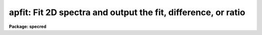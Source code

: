 .. _apfit:

apfit: Fit 2D spectra and output the fit, difference, or ratio
==============================================================

**Package: specred**

.. raw:: html

  <section id="s_usage">
  <h3>Usage</h3>
  <p>
  apfit input output fittype
  </p>
  </section>
  <section id="s_parameters">
  <h3>Parameters</h3>
  <dl id="l_input">
  <dt><b>input</b></dt>
  <!-- Sec='PARAMETERS' Level=0 Label='input' Line='input' -->
  <dd>List of input images to be fit.
  </dd>
  </dl>
  <dl id="l_output">
  <dt><b>output = <span style="font-family: monospace;">""</span></b></dt>
  <!-- Sec='PARAMETERS' Level=0 Label='output' Line='output = ""' -->
  <dd>List of output images to be created with the  fitting results.  If the null
  string is given or the end of the output list is reached before the end
  of the input list then the input image name is used and an extension
  of <span style="font-family: monospace;">".fit"</span>, <span style="font-family: monospace;">".diff"</span>, or <span style="font-family: monospace;">".ratio"</span> is added based on the type of fit.
  </dd>
  </dl>
  <dl id="l_apertures">
  <dt><b>apertures = <span style="font-family: monospace;">""</span></b></dt>
  <!-- Sec='PARAMETERS' Level=0 Label='apertures' Line='apertures = ""' -->
  <dd>Apertures to recenter, resize, trace, and fit.  This only applies
  to apertures read from the input or reference database.  Any new
  apertures defined with the automatic finding algorithm or interactively
  are always selected.  The syntax is a list comma separated ranges
  where a range can be a single aperture number, a hyphen separated
  range of aperture numbers, or a range with a step specified by <span style="font-family: monospace;">"x&lt;step&gt;"</span>;
  for example, <span style="font-family: monospace;">"1,3-5,9-12x2"</span>.
  </dd>
  </dl>
  <dl id="l_fittype">
  <dt><b>fittype = <span style="font-family: monospace;">"difference"</span></b></dt>
  <!-- Sec='PARAMETERS' Level=0 Label='fittype' Line='fittype = "difference"' -->
  <dd>Type of fitted output.  The choices are:
  <dl>
  <dt><b><span style="font-family: monospace;">"fit"</span></b></dt>
  <!-- Sec='PARAMETERS' Level=1 Label='' Line='"fit"' -->
  <dd>The fitted spectra are output.
  </dd>
  </dl>
  <dl>
  <dt><b><span style="font-family: monospace;">"difference"</span></b></dt>
  <!-- Sec='PARAMETERS' Level=1 Label='' Line='"difference"' -->
  <dd>The difference (or residuals) of the data and the fit (data - fit).
  </dd>
  </dl>
  <dl>
  <dt><b><span style="font-family: monospace;">"ratio"</span></b></dt>
  <!-- Sec='PARAMETERS' Level=1 Label='' Line='"ratio"' -->
  <dd>The ratio of the data to the fit.  If a fitted pixel goes below a specified
  threshold the ratio is set to 1.
  </dd>
  </dl>
  </dd>
  </dl>
  <dl id="l_references">
  <dt><b>references = <span style="font-family: monospace;">""</span></b></dt>
  <!-- Sec='PARAMETERS' Level=0 Label='references' Line='references = ""' -->
  <dd>List of reference images to be used to define apertures for the input
  images.  When a reference image is given it supersedes apertures
  previously defined for the input image. The list may be null, <span style="font-family: monospace;">""</span>, or
  any number of images less than or equal to the list of input images.
  There are three special words which may be used in place of an image
  name.  The word <span style="font-family: monospace;">"last"</span> refers to the last set of apertures written to
  the database.  The word <span style="font-family: monospace;">"OLD"</span> requires that an entry exist
  and the word <span style="font-family: monospace;">"NEW"</span> requires that the entry not exist for each input image.
  </dd>
  </dl>
  <dl id="l_interactive">
  <dt><b>interactive = yes</b></dt>
  <!-- Sec='PARAMETERS' Level=0 Label='interactive' Line='interactive = yes' -->
  <dd>Run this task interactively?  If the task is not run interactively then
  all user queries are suppressed and interactive aperture editing and trace
  fitting are disabled.
  </dd>
  </dl>
  <dl id="l_find">
  <dt><b>find = yes</b></dt>
  <!-- Sec='PARAMETERS' Level=0 Label='find' Line='find = yes' -->
  <dd>Find the spectra and define apertures automatically?  In order for
  spectra to be found automatically there must be no apertures for the
  input image or reference image defined in the database.
  </dd>
  </dl>
  <dl id="l_recenter">
  <dt><b>recenter = yes</b></dt>
  <!-- Sec='PARAMETERS' Level=0 Label='recenter' Line='recenter = yes' -->
  <dd>Recenter the apertures?
  </dd>
  </dl>
  <dl id="l_resize">
  <dt><b>resize = yes</b></dt>
  <!-- Sec='PARAMETERS' Level=0 Label='resize' Line='resize = yes' -->
  <dd>Resize the apertures?
  </dd>
  </dl>
  <dl id="l_edit">
  <dt><b>edit = yes</b></dt>
  <!-- Sec='PARAMETERS' Level=0 Label='edit' Line='edit = yes' -->
  <dd>Edit the apertures?  The <i>interactive</i> parameter must also be yes.
  </dd>
  </dl>
  <dl id="l_trace">
  <dt><b>trace = yes</b></dt>
  <!-- Sec='PARAMETERS' Level=0 Label='trace' Line='trace = yes' -->
  <dd>Trace the apertures?
  </dd>
  </dl>
  <dl id="l_fittrace">
  <dt><b>fittrace = yes</b></dt>
  <!-- Sec='PARAMETERS' Level=0 Label='fittrace' Line='fittrace = yes' -->
  <dd>Interactively fit the traced positions by a function?  The <i>interactive</i>
  parameter must also be yes.
  </dd>
  </dl>
  <dl id="l_fit">
  <dt><b>fit = yes</b></dt>
  <!-- Sec='PARAMETERS' Level=0 Label='fit' Line='fit = yes' -->
  <dd>Fit the spectra and produce a fitted output image?
  </dd>
  </dl>
  <p>
  The following two parameters are used in the finding, recentering, resizing,
  editing, and tracing operations.
  </p>
  <dl id="l_line">
  <dt><b>line = INDEF</b></dt>
  <!-- Sec='PARAMETERS' Level=0 Label='line' Line='line = INDEF' -->
  <dd>The starting dispersion line (line or column perpendicular to the dispersion
  axis) for the tracing.  A value of INDEF starts at the middle of the image.
  </dd>
  </dl>
  <dl id="l_nsum">
  <dt><b>nsum = 1</b></dt>
  <!-- Sec='PARAMETERS' Level=0 Label='nsum' Line='nsum = 1' -->
  <dd>Number of dispersion lines to be summed or medianed at each step along
  the dispersion.  For tracing only summing is done and the sign is
  ignored.
  </dd>
  </dl>
  <dl id="l_threshold">
  <dt><b>threshold = 10.</b></dt>
  <!-- Sec='PARAMETERS' Level=0 Label='threshold' Line='threshold = 10.' -->
  <dd>Division threshold for ratio fit type.  If a pixel in the fitted spectrum
  is less than this value then a ratio of 1 is output.
  </dd>
  </dl>
  <p>
  The following parameters control the profile and spectrum fitting.
  </p>
  <dl id="l_background">
  <dt><b>background = <span style="font-family: monospace;">"none"</span></b></dt>
  <!-- Sec='PARAMETERS' Level=0 Label='background' Line='background = "none"' -->
  <dd>Type of background subtraction.  The choices are <span style="font-family: monospace;">"none"</span> for no
  background subtraction, <span style="font-family: monospace;">"average"</span> to average the background within the
  background regions, or <span style="font-family: monospace;">"fit"</span> to fit across the dispersion using the
  background within the background regions.  Note that the <span style="font-family: monospace;">"average"</span>
  option does not do any medianing or bad pixel checking; it is faster
  than fitting however.  Background subtraction also requires that the
  background fitting parameters are properly defined.  For the <span style="font-family: monospace;">"average"</span>
  option only the background sample regions parameter is used.
  </dd>
  </dl>
  <dl id="l_pfit">
  <dt><b>pfit = <span style="font-family: monospace;">"fit1d"</span> (fit1d|fit2d)</b></dt>
  <!-- Sec='PARAMETERS' Level=0 Label='pfit' Line='pfit = "fit1d" (fit1d|fit2d)' -->
  <dd>Profile fitting algorithm to use with variance weighting or cleaning.
  When determining a profile the two dimensional spectrum is divided by
  an estimate of the one dimensional spectrum to form a normalized two
  dimensional spectrum profile.  This profile is then smoothed by fitting
  one dimensional functions, <span style="font-family: monospace;">"fit1d"</span>, along the lines or columns most closely
  corresponding to the dispersion axis or a special two dimensional
  function, <span style="font-family: monospace;">"fit2d"</span>, described by Marsh (see <b>approfile</b>).
  </dd>
  </dl>
  <dl id="l_clean">
  <dt><b>clean = no</b></dt>
  <!-- Sec='PARAMETERS' Level=0 Label='clean' Line='clean = no' -->
  <dd>Detect and replace deviant pixels?
  </dd>
  </dl>
  <dl id="l_skybox">
  <dt><b>skybox = 1</b></dt>
  <!-- Sec='PARAMETERS' Level=0 Label='skybox' Line='skybox = 1' -->
  <dd>Box car smoothing length for sky background when using background
  subtraction.  Since the background noise is often the limiting factor
  for good extraction one may box car smooth the sky to improve the
  statistics in smooth background regions at the expense of distorting
  the subtraction near spectral features.  This is most appropriate when
  the sky regions are limited due to a small slit length.
  </dd>
  </dl>
  <dl id="l_saturation">
  <dt><b>saturation = INDEF</b></dt>
  <!-- Sec='PARAMETERS' Level=0 Label='saturation' Line='saturation = INDEF' -->
  <dd>Saturation or nonlinearity level.  During variance weighted extractions
  wavelength points having any pixels above this value are excluded from the
  profile determination.
  </dd>
  </dl>
  <dl id="l_readnoise">
  <dt><b>readnoise = 0.</b></dt>
  <!-- Sec='PARAMETERS' Level=0 Label='readnoise' Line='readnoise = 0.' -->
  <dd>Read out noise in photons.  This parameter defines the minimum noise
  sigma.  It is defined in terms of photons (or electrons) and scales
  to the data values through the gain parameter.  A image header keyword
  (case insensitive) may be specified to get the value from the image.
  </dd>
  </dl>
  <dl id="l_gain">
  <dt><b>gain = 1</b></dt>
  <!-- Sec='PARAMETERS' Level=0 Label='gain' Line='gain = 1' -->
  <dd>Detector gain or conversion factor between photons/electrons and
  data values.  It is specified as the number of photons per data value.
  A image header keyword (case insensitive) may be specified to get the value
  from the image.
  </dd>
  </dl>
  <dl id="l_lsigma">
  <dt><b>lsigma = 3., usigma = 3.</b></dt>
  <!-- Sec='PARAMETERS' Level=0 Label='lsigma' Line='lsigma = 3., usigma = 3.' -->
  <dd>Lower and upper rejection thresholds, given as a number of times the
  estimated sigma of a pixel, for cleaning.
  </dd>
  </dl>
  </section>
  <section id="s_additional_parameters">
  <h3>Additional parameters</h3>
  <p>
  I/O parameters and the default dispersion axis are taken from the
  package parameters, the default aperture parameters from
  <b>apdefault</b>, automatic aperture finding parameters from
  <b>apfind</b>, recentering parameters from <b>aprecenter</b>, resizing
  parameters from <b>apresize</b>, parameters used for centering and
  editing the apertures from <b>apedit</b>, and tracing parameters from
  <b>aptrace</b>.
  </p>
  </section>
  <section id="s_description">
  <h3>Description</h3>
  <p>
  The two dimensional spectra within the defined apertures of the input
  images are fit by a model and new output images are created with either
  the model spectra, the difference between the input and model spectra,
  or the ratio of input and model spectra.  The type of output is
  selected by the parameter <i>fittype</i> which may have one of the
  values <span style="font-family: monospace;">"fit"</span>, <span style="font-family: monospace;">"difference"</span>, or <span style="font-family: monospace;">"ratio"</span>.
  </p>
  <p>
  Aperture definitions may be inherited from those of other images by
  specifying a reference image with the <b>references</b> parameter.
  Images in the reference list are matched with those in the
  input list in order.  If the reference image list is shorter than the
  number of input images, the last reference image is used for all
  remaining input images.  Thus, a single reference image may be given
  for all the input images or different reference images may be given for
  each input image.  The special reference name <span style="font-family: monospace;">"last"</span> may be used to
  select the last set apertures used in any of the <b>apextract</b> tasks.
  </p>
  <p>
  If an aperture reference image is not specified or no apertures are
  found for the specified reference image, previously defined apertures
  for the input image are sought in the aperture database.  Note that
  reference apertures supersede apertures for the input image.  If no
  apertures are defined they may be created automatically, the <i>find</i>
  option, or interactively in the aperture editor, if the
  <i>interactive</i> and <i>edit</i> options are set.
  </p>
  <p>
  The functions performed by the task are selected by a set of flag
  parameters.  The functions are an automatic spectrum finding and
  aperture defining algorithm (see <b>apfind</b>) which is ignored if
  apertures are already defined, automatic recentering and resizing
  algorithms (see <b>aprecenter</b> and <b>apresize</b>), an interactive
  aperture editing function (see <b>apedit</b>), a spectrum position tracing
  and trace function fit (see <b>aptrace</b>), and the main function of
  this task, two dimensional model fitting.
  </p>
  <p>
  Each function selection will produce a query for each input spectrum if
  the <i>interactive</i> parameter is set.  The queries are answered by
  <span style="font-family: monospace;">"yes"</span>, <span style="font-family: monospace;">"no"</span>, <span style="font-family: monospace;">"YES"</span>, or <span style="font-family: monospace;">"NO"</span>, where the upper case responses suppress
  the query for following images.  There are other queries associated
  with tracing which first ask whether the operation is to be done
  interactively and, if yes, lead to queries for each aperture.  If the
  <i>interactive</i> parameter is not set then aperture editing and
  interactive trace fitting are ignored.
  </p>
  <p>
  The two dimensional spectrum model consists of a smooth two dimensional
  normalized profile multiplied by the variance weighted one dimensional
  spectrum.  The profile is computed by dividing the data within the aperture
  by the one dimensional spectrum, smoothing with either low order function
  fits parallel to the dispersion axis or a special two dimensional function
  as selected by the <i>pfit</i> parameter.  The smooth profile is then used
  to improve the spectrum estimate using variance weighting and to eliminate
  deviant or cosmic ray pixels by sigma tests.  The profile algorithm is
  described in detail in <b>approfiles</b> and the variance weighted spectrum
  is described in <b>apvariance</b>.
  </p>
  <p>
  The process of determining the profile and variance weighted spectrum,
  and hence the two dimensional spectrum model, is identical to that used
  for variance weighted extraction of the one dimensional spectra in the
  tasks <b>apall</b> or <b>apsum</b>.  Most of the parameters of in this
  task are the same as those in the extraction tasks and so further
  information about them may be found in the descriptions of those tasks.
  </p>
  <p>
  Because of the connection with variance weighted extraction and cleaning
  of one dimensional spectra, this task is useful as a diagnostic tool for
  understanding and evaluating the variance weighting algorithm.
  For example the <span style="font-family: monospace;">"difference"</span> image provides the residuals in a
  two dimensional visual form.
  </p>
  <p>
  The <span style="font-family: monospace;">"fit"</span> output image does not include any background determination;
  i.e the fit is background subtracted.  Pixels outside the modeled
  spectra are set to zero.
  </p>
  <p>
  The <span style="font-family: monospace;">"difference"</span> output image is simply the difference between the
  background subtracted <span style="font-family: monospace;">"fit"</span> and the data.  Thus the difference within
  the apertures should approximate the background and outside the
  apertures the difference will be identical with the input image.
  </p>
  <p>
  The <span style="font-family: monospace;">"ratio"</span> output image does include any background in the model
  before taking the ratio of the data and model.  If a model pixel
  is less than the given <i>threshold</i> parameter the output ratio
  is set to one.  This is used to avoid division by zero and set a
  limit to noise in ratio image.  Outside of the apertures the ratio
  output pixels are set to one.
  </p>
  </section>
  <section id="s_examples">
  <h3>Examples</h3>
  <p>
  1.  To compute the residuals of a model fit where the image already has
  aperture defined:
  </p>
  <div class="highlight-default-notranslate"><pre>
  cl&gt; apfit ls1 inter- rec- res- trace- read=3 gain=1 back=fit
  </pre></div>
  </section>
  <section id="s_revisions">
  <h3>Revisions</h3>
  <dl id="l_APFIND">
  <dt><b>APFIND V2.11</b></dt>
  <!-- Sec='REVISIONS' Level=0 Label='APFIND' Line='APFIND V2.11' -->
  <dd>The <span style="font-family: monospace;">"apertures"</span> parameter can be used to select apertures for resizing,
  recentering, tracing, and extraction.  This parameter name was previously
  used for selecting apertures in the recentering algorithm.  The new
  parameter name for this is now <span style="font-family: monospace;">"aprecenter"</span>.
  </dd>
  </dl>
  </section>
  <section id="s_see_also">
  <h3>See also</h3>
  <p>
  apbackground, approfile, apvariance,
  apdefault, apfind, aprecenter, apresize, apedit, aptrace, apsum, apall
  </p>
  
  </section>
  
  <!-- Contents: 'NAME' 'USAGE' 'PARAMETERS' 'ADDITIONAL PARAMETERS' 'DESCRIPTION' 'EXAMPLES' 'REVISIONS' 'SEE ALSO'  -->
  
